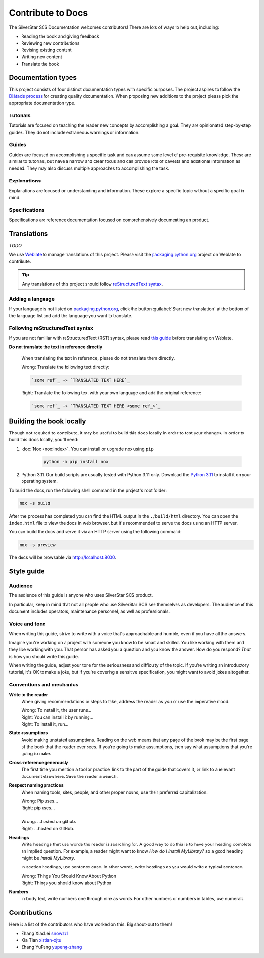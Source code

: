 .. |SS-SCS-Docs| replace:: SilverStar SCS Documentation

==================
Contribute to Docs
==================

The |SS-SCS-Docs| welcomes contributors! There are lots of ways to help out,
including:

* Reading the book and giving feedback
* Reviewing new contributions
* Revising existing content
* Writing new content
* Translate the book

Documentation types
===================

This project consists of four distinct documentation types with specific
purposes. The project aspires to follow the `Diátaxis process`_
for creating quality documentation. When proposing new additions to the project please pick the
appropriate documentation type.

.. _Diátaxis process: https://diataxis.fr/

Tutorials
---------

Tutorials are focused on teaching the reader new concepts by accomplishing a
goal. They are opinionated step-by-step guides. They do not include extraneous
warnings or information.

Guides
------

Guides are focused on accomplishing a specific task and can assume some level of
pre-requisite knowledge. These are similar to tutorials, but have a narrow and
clear focus and can provide lots of caveats and additional information as
needed. They may also discuss multiple approaches to accomplishing the task.

Explanations 
------------
Explanations are focused on understanding and information. These explore a
specific topic without a specific goal in mind.


Specifications
--------------

Specifications are reference documentation focused on comprehensively documenting
an product.


Translations
============

*TODO*

We use `Weblate`_ to manage translations of this project.
Please visit the `packaging.python.org`_ project on Weblate to contribute.

.. tip::

   Any translations of this project should follow `reStructuredText syntax`_.

.. _Weblate: https://weblate.org/
.. _packaging.python.org: https://hosted.weblate.org/projects/
.. _reStructuredText syntax: https://www.sphinx-doc.org/en/master/usage/restructuredtext/basics.html

Adding a language
-----------------

If your language is not listed on `packaging.python.org`_, click the button
:guilabel:`Start new translation` at the bottom of the language list and add
the language you want to translate.

Following reStructuredText syntax
---------------------------------

If you are not familiar with reStructuredText (RST) syntax, please read `this guide`_
before translating on Weblate.

**Do not translate the text in reference directly**

  When translating the text in reference, please do not translate them directly.

  | Wrong: Translate the following text directly:

  .. code-block:: rst

      `some ref`_ -> `TRANSLATED TEXT HERE`_

  | Right: Translate the following text with your own language and add the original reference:

  .. code-block:: rst

      `some ref`_ -> `TRANSLATED TEXT HERE <some ref_>`_

.. _this guide: https://docutils.sourceforge.io/docs/user/rst/quickref.html

Building the book locally
==========================

Though not required to contribute, it may be useful to build this docs locally
in order to test your changes. In order to build this docs locally, you'll
need:

1. :doc:`Nox <nox:index>`. You can install or upgrade nox using ``pip``:

    .. code-block:: bash

      python -m pip install nox

2. Python 3.11. Our build scripts are usually tested with Python 3.11 only.
   Download the `Python 3.11`_ to install it on your operating system.

.. _Python 3.11: https://www.python.org/downloads/


To build the docs, run the following shell command in the project's root folder:

.. code-block:: bash

   nox -s build

After the process has completed you can find the HTML output in the
``./build/html`` directory. You can open the ``index.html`` file to view the
docs in web browser, but it's recommended to serve the docs using an HTTP
server.

You can build the docs and serve it via an HTTP server using the following
command:

.. code-block:: bash

   nox -s preview

The docs will be browsable via http://localhost:8000.

Style guide
===========


Audience
--------

The audience of this guide is anyone who uses SilverStar SCS product.

In particular, keep in mind that not all people who use SilverStar SCS see themselves
as developers. The audience of this document includes operators, maintenance personnel,
as well as professionals.

Voice and tone
--------------

When writing this guide, strive to write with a voice that's approachable and
humble, even if you have all the answers.

Imagine you're working on a project with someone you know to be smart and skilled.
You like working with them and they like working with you. That person
has asked you a question and you know the answer. How do you respond? *That* is
how you should write this guide.

When writing the guide, adjust your tone for the seriousness and difficulty of
the topic. If you're writing an introductory tutorial, it's OK to make a joke,
but if you're covering a sensitive specification, you might want to avoid jokes
altogether.

Conventions and mechanics
-------------------------

**Write to the reader**
  When giving recommendations or steps to take, address the reader as *you*
  or use the imperative mood.

  | Wrong: To install it, the user runs…
  | Right: You can install it by running…
  | Right: To install it, run…

**State assumptions**
  Avoid making unstated assumptions. Reading on the web means that any page of
  the book may be the first page of the book that the reader ever sees.
  If you're going to make assumptions, then say what assumptions that you're
  going to make.

**Cross-reference generously**
  The first time you mention a tool or practice, link to the part of the
  guide that covers it, or link to a relevant document elsewhere. Save the
  reader a search.

**Respect naming practices**
  When naming tools, sites, people, and other proper nouns, use their preferred
  capitalization.

  | Wrong: Pip uses…
  | Right: pip uses…
  |
  | Wrong: …hosted on github.
  | Right: …hosted on GitHub.

**Headings**
  Write headings that use words the reader is searching for. A good way to
  do this is to have your heading complete an implied question. For example, a
  reader might want to know *How do I install MyLibrary?* so a good heading
  might be *Install MyLibrary*.

  In section headings, use sentence case. In other words, write headings as you
  would write a typical sentence.

  | Wrong: Things You Should Know About Python
  | Right: Things you should know about Python

**Numbers**
  In body text, write numbers one through nine as words. For other numbers or
  numbers in tables, use numerals.

.. _contributors:

Contributions 
==============
Here is a list of the contributors who have worked on this. 
Big shout-out to them!

* Zhang XiaoLei `snowzxl <https://github.com/snowzxl>`_
* Xia Tian `xiatian-xjtu <https://github.com/xiatian-xjtu>`_
* Zhang YuPeng `yupeng-zhang <https://github.com/yupeng-zhang>`_
